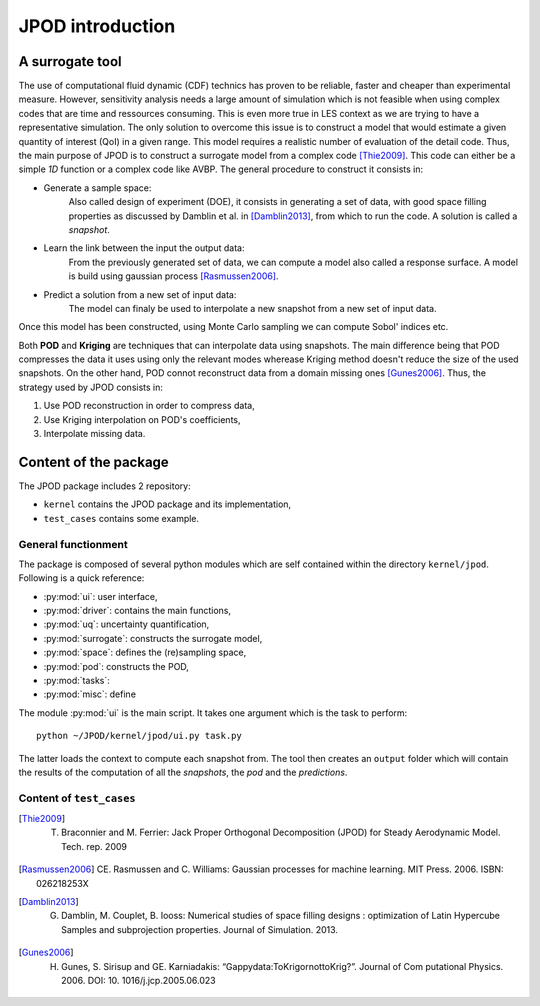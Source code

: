 .. _introduction:

JPOD introduction
=================

A surrogate tool
----------------

The use of computational fluid dynamic (CDF) technics has proven to be reliable, faster and cheaper than experimental measure. However, sensitivity analysis needs a large amount of simulation which is not feasible when using complex codes that are time and ressources consuming. This is even more true in LES context as we are trying to have a representative simulation. The only solution to overcome this issue is to construct a model that would estimate a given quantity of interest (QoI) in a given range. This model requires a realistic number of evaluation of the detail code. Thus, the main purpose of JPOD is to construct a surrogate model from a complex code [Thie2009]_. This code can either be a simple *1D* function or a complex code like AVBP. The general procedure to construct it consists in:

* Generate a sample space:
    Also called design of experiment (DOE), it consists in generating a set of data, with good space filling properties as discussed by Damblin et al. in [Damblin2013]_, from which to run the code. A solution is called a *snapshot*.

* Learn the link between the input the output data:
    From the previously generated set of data, we can compute a model also called a response surface. A model is build using gaussian process [Rasmussen2006]_.

* Predict a solution from a new set of input data:
    The model can finaly be used to interpolate a new snapshot from a new set of input data.

Once this model has been constructed, using Monte Carlo sampling we can compute Sobol' indices etc.

Both **POD** and **Kriging** are techniques that can interpolate data using snapshots. The main difference being that POD compresses the data it uses using only the relevant modes wherease Kriging method doesn't reduce the size of the used snapshots. On the other hand, POD connot reconstruct data from a domain missing ones [Gunes2006]_. Thus, the strategy used by JPOD consists in:

1. Use POD reconstruction in order to compress data,
2. Use Kriging interpolation on POD's coefficients,
3. Interpolate missing data.


.. seealso:: More details about DOE, GP


Content of the package
---------------------------

The JPOD package includes 2 repository:

* ``kernel`` contains the JPOD package and its implementation,
* ``test_cases`` contains some example.


General functionment
....................

The package is composed of several python modules which are self contained within the directory ``kernel/jpod``.
Following is a quick reference:

* :py:mod:`ui`: user interface,
* :py:mod:`driver`: contains the main functions,
* :py:mod:`uq`: uncertainty quantification,
* :py:mod:`surrogate`: constructs the surrogate model,
* :py:mod:`space`: defines the (re)sampling space,
* :py:mod:`pod`: constructs the POD,
* :py:mod:`tasks`: 
* :py:mod:`misc`: define 

The module :py:mod:`ui` is the main script. It takes one argument which is the task to perform::

    python ~/JPOD/kernel/jpod/ui.py task.py

The latter loads the context to compute each snapshot from. The tool then creates an ``output`` folder which will contain the results of the computation of all the *snapshots*, the *pod* and the *predictions*.


.. image:: ./fig/UML.png


Content of ``test_cases``
.........................



.. [Thie2009] T. Braconnier and M. Ferrier: Jack Proper Orthogonal Decomposition (JPOD) for Steady Aerodynamic Model. Tech. rep. 2009
.. [Rasmussen2006] CE. Rasmussen and C. Williams: Gaussian processes for machine learning. MIT Press. 2006. ISBN: 026218253X
.. [Damblin2013] G. Damblin, M. Couplet, B. Iooss: Numerical studies of space filling designs : optimization of Latin Hypercube Samples and subprojection properties. Journal of Simulation. 2013.
.. [Gunes2006] H. Gunes, S. Sirisup and GE. Karniadakis: “Gappydata:ToKrigornottoKrig?”. Journal of Com putational Physics. 2006. DOI: 10. 1016/j.jcp.2005.06.023
